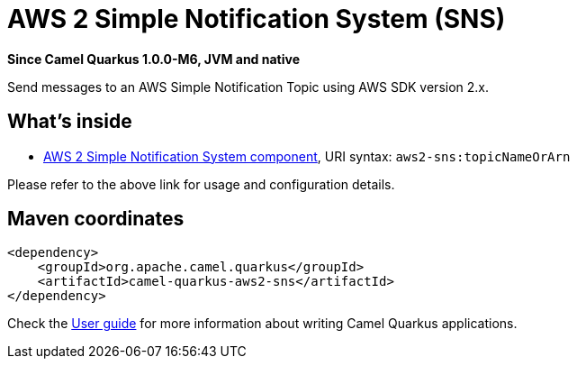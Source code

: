 // Do not edit directly!
// This file was generated by camel-quarkus-package-maven-plugin:update-extension-doc-page

[[aws2-sns]]
= AWS 2 Simple Notification System (SNS)

*Since Camel Quarkus 1.0.0-M6, JVM and native*

Send messages to an AWS Simple Notification Topic using AWS SDK version 2.x.

== What's inside

* https://camel.apache.org/components/latest/aws2-sns-component.html[AWS 2 Simple Notification System component], URI syntax: `aws2-sns:topicNameOrArn`

Please refer to the above link for usage and configuration details.

== Maven coordinates

[source,xml]
----
<dependency>
    <groupId>org.apache.camel.quarkus</groupId>
    <artifactId>camel-quarkus-aws2-sns</artifactId>
</dependency>
----

Check the xref:user-guide.adoc[User guide] for more information about writing Camel Quarkus applications.
